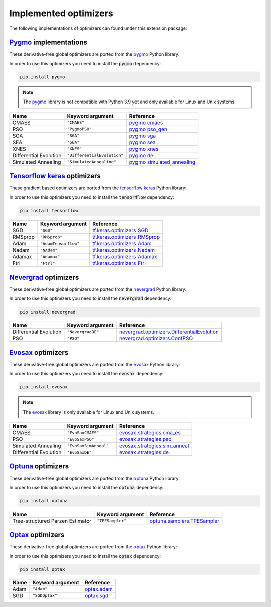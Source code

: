 .. _Pygmo: https://esa.github.io/pygmo2/
.. _Tensorflow keras: https://www.tensorflow.org/api_docs/python/tf/keras/optimizers
.. _Nevergrad: https://facebookresearch.github.io/nevergrad/index.html
.. _EvoSax: https://github.com/RobertTLange/evosax


Implemented optimizers
======================

The following implementations of optimizers can found under this extension package: 

`Pygmo`_ implementations
^^^^^^^^^^^^^^^^^^^^^^^^

These derivative-free global optimizers are ported from the `pygmo <https://esa.github.io/pygmo2/>`_ Python library: 

In order to use this optimizers you need to install the :code:`pygmo` dependency:

.. code-block:: bash

    pip install pygmo

.. note::

    The `pygmo <https://esa.github.io/pygmo2/>`_ library is not compatible with Python 3.9 yet and only available for Linux and Unix systems.

======================== ========================================================================== =======================================================================================================
Name                     Keyword argument                                                           Reference
======================== ========================================================================== =======================================================================================================
CMAES                    ``"CMAES"``                                                                `pygmo cmaes <https://esa.github.io/pygmo2/algorithms.html#pygmo.cmaes>`_
PSO                      ``"PygmoPSO"``                                                             `pygmo pso_gen <https://esa.github.io/pygmo2/algorithms.html#pygmo.pso_gen>`_
SGA                      ``"SGA"``                                                                  `pygmo sga <https://esa.github.io/pygmo2/algorithms.html#pygmo.sga>`_
SEA                      ``"SEA"``                                                                  `pygmo sea <https://esa.github.io/pygmo2/algorithms.html#pygmo.sea>`_
XNES                     ``"XNES"``                                                                 `pygmo xnes <https://esa.github.io/pygmo2/algorithms.html#pygmo.xnes>`_
Differential Evolution   ``"DifferentialEvolution"``                                                `pygmo de <https://esa.github.io/pygmo2/algorithms.html#pygmo.de>`_
Simulated Annealing      ``"SimulatedAnnealing"``                                                   `pygmo simulated_annealing <https://esa.github.io/pygmo2/algorithms.html#pygmo.simulated_annealing>`_
======================== ========================================================================== =======================================================================================================

`Tensorflow keras`_ optimizers
^^^^^^^^^^^^^^^^^^^^^^^^^^^^^^

These gradient based optimizers are ported from the `tensorflow keras <https://www.tensorflow.org/api_docs/python/tf/keras/optimizers>`_ Python library:

In order to use this optimizers you need to install the :code:`tensorflow` dependency:

.. code-block:: bash

    pip install tensorflow


======================== ====================================================================== =====================================================================================================
Name                     Keyword argument                                                       Reference
======================== ====================================================================== =====================================================================================================
SGD                      ``"SGD"``                                                              `tf.keras.optimizers.SGD <https://www.tensorflow.org/api_docs/python/tf/keras/optimizers/SGD>`_
RMSprop                  ``"RMSprop"``                                                          `tf.keras.optimizers.RMSprop <https://www.tensorflow.org/api_docs/python/tf/keras/optimizers/RMSprop>`_
Adam                     ``"AdamTensorflow"``                                                   `tf.keras.optimizers.Adam <https://www.tensorflow.org/api_docs/python/tf/keras/optimizers/Adam>`_
Nadam                    ``"NAdam"``                                                            `tf.keras.optimizers.Nadam <https://www.tensorflow.org/api_docs/python/tf/keras/optimizers/Nadam>`_
Adamax                   ``"Adamax"``                                                           `tf.keras.optimizers.Adamax <https://www.tensorflow.org/api_docs/python/tf/keras/optimizers/Adamax>`_
Ftrl                     ``"Ftrl"``                                                             `tf.keras.optimizers.Ftrl <https://www.tensorflow.org/api_docs/python/tf/keras/optimizers/Ftrl>`_
======================== ====================================================================== =====================================================================================================

`Nevergrad`_ optimizers
^^^^^^^^^^^^^^^^^^^^^^^

These derivative-free global optimizers are ported from the `nevergrad <https://facebookresearch.github.io/nevergrad/index.html>`_ Python library:

In order to use this optimizers you need to install the :code:`nevergrad` dependency:

.. code-block:: bash

    pip install nevergrad

======================== ============================================================================================ =============================================================================================================================================================
Name                     Keyword argument                                                                             Reference
======================== ============================================================================================ =============================================================================================================================================================
Differential Evolution   ``"NevergradDE"``                                                                            `nevergrad.optimizers.DifferentialEvolution <https://facebookresearch.github.io/nevergrad/optimizers_ref.html#nevergrad.families.DifferentialEvolution>`_
PSO                      ``"PSO"``                                                                                    `nevergrad.optimizers.ConfPSO <https://facebookresearch.github.io/nevergrad/optimizers_ref.html#nevergrad.families.ConfPSO>`_
======================== ============================================================================================ =============================================================================================================================================================

`Evosax`_ optimizers
^^^^^^^^^^^^^^^^^^^^

These derivative-free global optimizers are ported from the `evosax <https://github.com/RobertTLange/evosax>`_ Python library:

In order to use this optimizers you need to install the :code:`evosax` dependency:

.. code-block:: bash

    pip install evosax

.. note::

    The `evosax <https://github.com/RobertTLange/evosax>`_ library is only available for Linux and Unix systems.

======================== ============================================================================================ =============================================================================================================================================================
Name                     Keyword argument                                                                             Reference
======================== ============================================================================================ =============================================================================================================================================================
CMAES                    ``"EvoSaxCMAES"``                                                                            `evosax.strategies.cma_es <https://github.com/RobertTLange/evosax/blob/main/evosax/strategies/cma_es.py>`_
PSO                      ``"EvoSaxPSO"``                                                                              `evosax.strategies.pso <https://github.com/RobertTLange/evosax/blob/main/evosax/strategies/pso.py>`_
Simulated Annealing      ``"EvoSaxSimAnneal"``                                                                        `evosax.strategies.sim_anneal <https://github.com/RobertTLange/evosax/blob/main/evosax/strategies/sim_anneal.py>`_
Differential Evolution   ``"EvoSaxDE"``                                                                               `evosax.strategies.de <https://github.com/RobertTLange/evosax/blob/main/evosax/strategies/de.py>`_
======================== ============================================================================================ =============================================================================================================================================================

`Optuna <https://optuna.readthedocs.io/en/stable/index.html>`_ optimizers
^^^^^^^^^^^^^^^^^^^^^^^^^^^^^^^^^^^^^^^^^^^^^^^^^^^^^^^^^^^^^^^^^^^^^^^^^^^^^^

These derivative-free global optimizers are ported from the `optuna <https://optuna.readthedocs.io/en/stable/index.html>`_ Python library:

In order to use this optimizers you need to install the :code:`optuna` dependency:

.. code-block:: bash

    pip install optuna


================================ ========================================================================= ===========================================================================================================================================================================
Name                             Keyword argument                                                          Reference
================================ ========================================================================= ===========================================================================================================================================================================
Tree-structured Parzen Estimator ``"TPESampler"``                                                          `optuna.samplers.TPESampler <https://optuna.readthedocs.io/en/stable/reference/samplers/generated/optuna.samplers.TPESampler.html#optuna.samplers.TPESampler>`_
================================ ========================================================================= ===========================================================================================================================================================================

`Optax <https://optax.readthedocs.io/en/latest/index.html>`_ optimizers
^^^^^^^^^^^^^^^^^^^^^^^^^^^^^^^^^^^^^^^^^^^^^^^^^^^^^^^^^^^^^^^^^^^^^^^^^^^^^^

These derivative-free global optimizers are ported from the `optax <https://optax.readthedocs.io/en/latest/index.html>`_ Python library:

In order to use this optimizers you need to install the :code:`optax` dependency:

.. code-block:: bash

    pip install optax


================================ ========================================================================= ===========================================================================================================================================================================
Name                             Keyword argument                                                          Reference
================================ ========================================================================= ===========================================================================================================================================================================
Adam                             ``"Adam"``                                                                `optax.adam <https://optax.readthedocs.io/en/latest/api/optimizers.html#optax.adam>`_
SGD                              ``"SGDOptax"``                                                            `optax.sgd <https://optax.readthedocs.io/en/latest/api/optimizers.html#optax.sgd>`_
================================ ========================================================================= ===========================================================================================================================================================================
